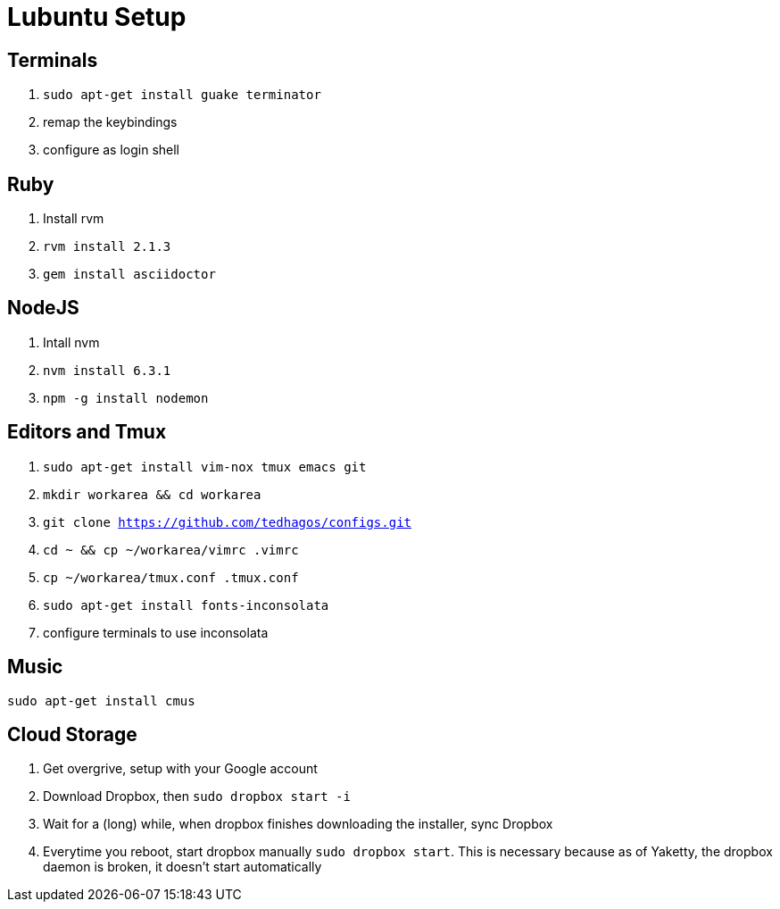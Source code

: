:stylesheet: style.css
:docstyle: book

= Lubuntu Setup

== Terminals

1. `sudo apt-get install guake terminator`
2. remap the keybindings
3. configure as login shell


== Ruby

1. Install rvm
2. `rvm install 2.1.3`
3. `gem install asciidoctor`

== NodeJS

1. Intall nvm
2. `nvm install 6.3.1`
3. `npm -g install nodemon`

== Editors and Tmux

1. `sudo apt-get install vim-nox tmux emacs git`
2. `mkdir workarea && cd workarea` 
3. `git clone https://github.com/tedhagos/configs.git`
4. `cd ~ && cp ~/workarea/vimrc .vimrc`
5. `cp ~/workarea/tmux.conf .tmux.conf`
6. `sudo apt-get install fonts-inconsolata`
7. configure terminals to use inconsolata

== Music

`sudo apt-get install cmus`

== Cloud Storage 

1. Get overgrive, setup with your Google account
2. Download Dropbox, then `sudo dropbox start -i`
3. Wait for a (long) while, when dropbox finishes downloading the
   installer, sync Dropbox
4. Everytime you reboot, start dropbox manually `sudo dropbox start`.
   This is necessary because as of Yaketty, the dropbox daemon is
   broken, it doesn't start automatically



